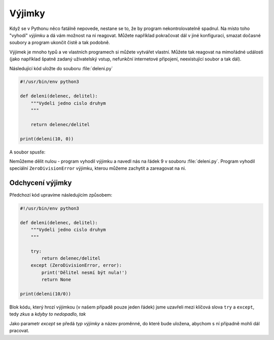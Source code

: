 Výjimky
=======

Když se v Pythonu něco fatálně nepovede, nestane se to, že by program
nekontrolovatelně spadnul. Na místo toho "vyhodí" *výjimku* a dá vám možnost na
ni reagovat. Můžete například pokračovat dál v jiné konfiguraci, smazat dočasné
soubory a program ukončit čistě a tak podobně.

Výjimek je mnoho typů a ve vlastních programech si můžete vytvářet vlastní.
Můžete tak reagovat na mimořádné události (jako například špatně zadaný
uživatelský vstup, nefunkční internetové připojení, neexistující soubor a tak
dál).

Následující kód uložte do souboru :file:`deleni.py`

.. code-block:: python
    
    #!/usr/bin/env python3

    def deleni(delenec, delitel):
        """Vydeli jedno cislo druhym
        """

        return delenec/delitel

    print(deleni(10, 0))

A soubor spusťe:

.. code-block:: bash
        $ python3 deleni.py

        Traceback (most recent call last):
          File "deleni.py", line 9, in <module>
            print(deleni(10/0))
        ZeroDivisionError: division by zero

Nemůžeme dělit nulou - program vyhodil výjimku a navedl nás na řádek 9 v souboru
:file:`deleni.py`. Program vyhodil speciální ``ZeroDivisionError`` výjimku, kterou
můžeme zachytit a zareagovat na ni.

Odchycení výjimky
-----------------

Předchozí kód upravíme následujícím způsobem:

.. code-block:: python
    
    #!/usr/bin/env python3

    def deleni(delenec, delitel):
        """Vydeli jedno cislo druhym
        """

        try:
            return delenec/delitel
        except (ZeroDivisionError, error):
            print('Dělitel nesmí být nula!')
            return None

    print(deleni(10/0))

Blok kódu, který hrozí výjimkou (v našem případě pouze jeden řádek) jsme
uzavřeli mezi klíčová slova ``try`` a ``except``, tedy *zkus* a *kdyby to nedopadlo,
tak*

Jako parametr *except* se předá *typ výjimky* a název proměnné, do které bude
uložena, abychom s ní případně mohli dál pracovat.
